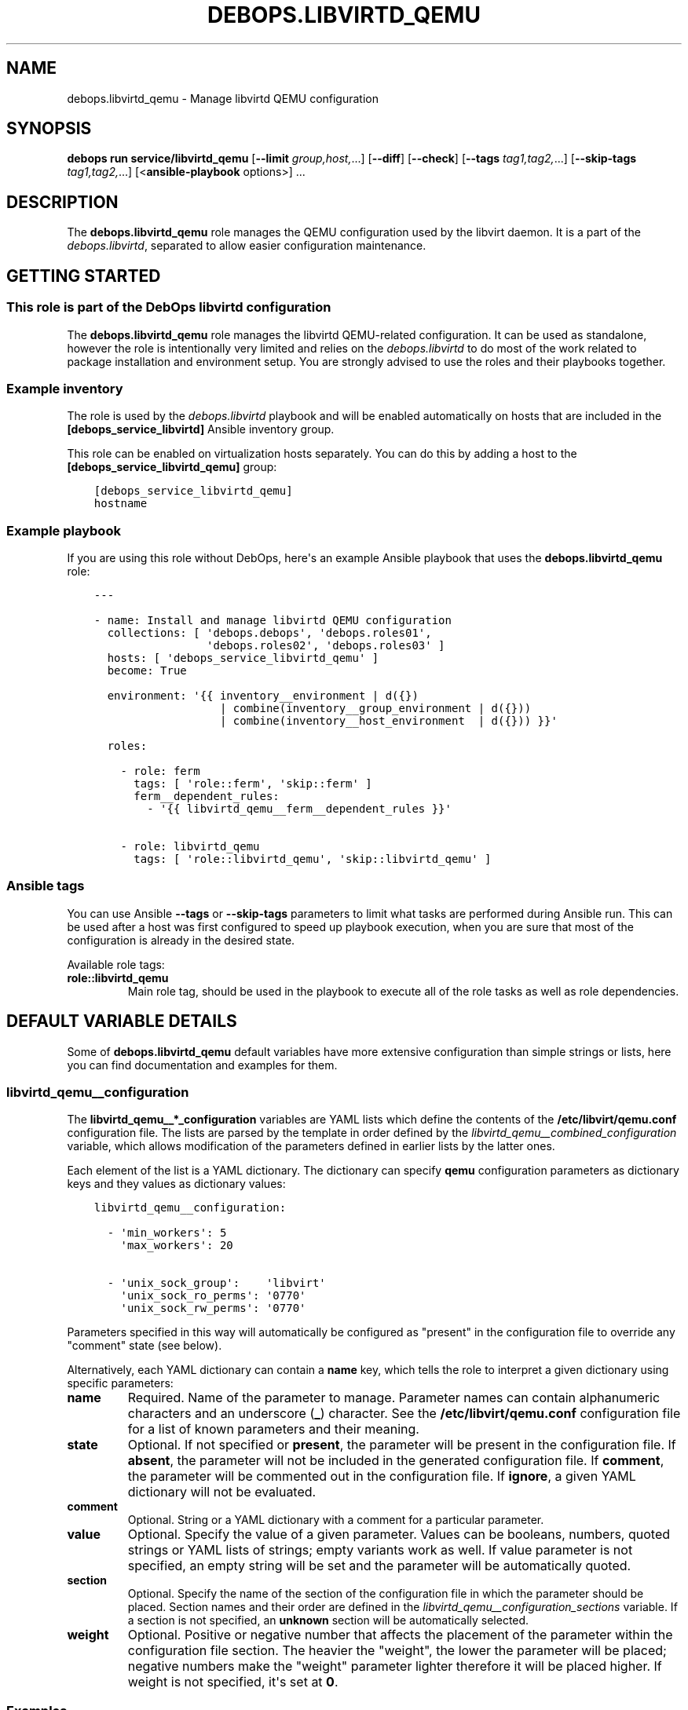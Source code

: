 .\" Man page generated from reStructuredText.
.
.
.nr rst2man-indent-level 0
.
.de1 rstReportMargin
\\$1 \\n[an-margin]
level \\n[rst2man-indent-level]
level margin: \\n[rst2man-indent\\n[rst2man-indent-level]]
-
\\n[rst2man-indent0]
\\n[rst2man-indent1]
\\n[rst2man-indent2]
..
.de1 INDENT
.\" .rstReportMargin pre:
. RS \\$1
. nr rst2man-indent\\n[rst2man-indent-level] \\n[an-margin]
. nr rst2man-indent-level +1
.\" .rstReportMargin post:
..
.de UNINDENT
. RE
.\" indent \\n[an-margin]
.\" old: \\n[rst2man-indent\\n[rst2man-indent-level]]
.nr rst2man-indent-level -1
.\" new: \\n[rst2man-indent\\n[rst2man-indent-level]]
.in \\n[rst2man-indent\\n[rst2man-indent-level]]u
..
.TH "DEBOPS.LIBVIRTD_QEMU" "5" "Oct 28, 2024" "v3.1.5" "DebOps"
.SH NAME
debops.libvirtd_qemu \- Manage libvirtd QEMU configuration
.SH SYNOPSIS
.sp
\fBdebops run service/libvirtd_qemu\fP [\fB\-\-limit\fP \fIgroup,host,\fP\&...] [\fB\-\-diff\fP] [\fB\-\-check\fP] [\fB\-\-tags\fP \fItag1,tag2,\fP\&...] [\fB\-\-skip\-tags\fP \fItag1,tag2,\fP\&...] [<\fBansible\-playbook\fP options>] ...
.SH DESCRIPTION
.sp
The \fBdebops.libvirtd_qemu\fP role manages the QEMU configuration used by the
libvirt daemon. It is a part of the \fI\%debops.libvirtd\fP, separated to
allow easier configuration maintenance.
.SH GETTING STARTED
.SS This role is part of the DebOps libvirtd configuration
.sp
The \fBdebops.libvirtd_qemu\fP role manages the libvirtd QEMU\-related
configuration. It can be used as standalone, however the role is intentionally
very limited and relies on the \fI\%debops.libvirtd\fP to do most of the
work related to package installation and environment setup. You are strongly
advised to use the roles and their playbooks together.
.SS Example inventory
.sp
The role is used by the \fI\%debops.libvirtd\fP playbook and will be enabled
automatically on hosts that are included in the \fB[debops_service_libvirtd]\fP
Ansible inventory group.
.sp
This role can be enabled on virtualization hosts separately. You can do this by
adding a host to the \fB[debops_service_libvirtd_qemu]\fP group:
.INDENT 0.0
.INDENT 3.5
.sp
.nf
.ft C
[debops_service_libvirtd_qemu]
hostname
.ft P
.fi
.UNINDENT
.UNINDENT
.SS Example playbook
.sp
If you are using this role without DebOps, here\(aqs an example Ansible playbook
that uses the \fBdebops.libvirtd_qemu\fP role:
.INDENT 0.0
.INDENT 3.5
.sp
.nf
.ft C
\-\-\-

\- name: Install and manage libvirtd QEMU configuration
  collections: [ \(aqdebops.debops\(aq, \(aqdebops.roles01\(aq,
                 \(aqdebops.roles02\(aq, \(aqdebops.roles03\(aq ]
  hosts: [ \(aqdebops_service_libvirtd_qemu\(aq ]
  become: True

  environment: \(aq{{ inventory__environment | d({})
                   | combine(inventory__group_environment | d({}))
                   | combine(inventory__host_environment  | d({})) }}\(aq

  roles:

    \- role: ferm
      tags: [ \(aqrole::ferm\(aq, \(aqskip::ferm\(aq ]
      ferm__dependent_rules:
        \- \(aq{{ libvirtd_qemu__ferm__dependent_rules }}\(aq

    \- role: libvirtd_qemu
      tags: [ \(aqrole::libvirtd_qemu\(aq, \(aqskip::libvirtd_qemu\(aq ]

.ft P
.fi
.UNINDENT
.UNINDENT
.SS Ansible tags
.sp
You can use Ansible \fB\-\-tags\fP or \fB\-\-skip\-tags\fP parameters to limit what
tasks are performed during Ansible run. This can be used after a host was first
configured to speed up playbook execution, when you are sure that most of the
configuration is already in the desired state.
.sp
Available role tags:
.INDENT 0.0
.TP
.B \fBrole::libvirtd_qemu\fP
Main role tag, should be used in the playbook to execute all of the role
tasks as well as role dependencies.
.UNINDENT
.SH DEFAULT VARIABLE DETAILS
.sp
Some of \fBdebops.libvirtd_qemu\fP default variables have more extensive
configuration than simple strings or lists, here you can find documentation and
examples for them.
.SS libvirtd_qemu__configuration
.sp
The \fBlibvirtd_qemu__*_configuration\fP variables are YAML lists which define
the contents of the \fB/etc/libvirt/qemu.conf\fP configuration file. The
lists are parsed by the template in order defined by the
\fI\%libvirtd_qemu__combined_configuration\fP variable, which allows
modification of the parameters defined in earlier lists by the latter ones.
.sp
Each element of the list is a YAML dictionary. The dictionary can specify
\fBqemu\fP configuration parameters as dictionary keys and they values as
dictionary values:
.INDENT 0.0
.INDENT 3.5
.sp
.nf
.ft C
libvirtd_qemu__configuration:

  \- \(aqmin_workers\(aq: 5
    \(aqmax_workers\(aq: 20

  \- \(aqunix_sock_group\(aq:    \(aqlibvirt\(aq
    \(aqunix_sock_ro_perms\(aq: \(aq0770\(aq
    \(aqunix_sock_rw_perms\(aq: \(aq0770\(aq
.ft P
.fi
.UNINDENT
.UNINDENT
.sp
Parameters specified in this way will automatically be configured as \(dqpresent\(dq
in the configuration file to override any \(dqcomment\(dq state (see below).
.sp
Alternatively, each YAML dictionary can contain a \fBname\fP key, which tells the
role to interpret a given dictionary using specific parameters:
.INDENT 0.0
.TP
.B \fBname\fP
Required. Name of the parameter to manage. Parameter names can contain
alphanumeric characters and an underscore (\fB_\fP) character. See the
\fB/etc/libvirt/qemu.conf\fP configuration file for a list of known
parameters and their meaning.
.TP
.B \fBstate\fP
Optional. If not specified or \fBpresent\fP, the parameter will be present in
the configuration file. If \fBabsent\fP, the parameter will not be included in
the generated configuration file. If \fBcomment\fP, the parameter will be
commented out in the configuration file. If \fBignore\fP, a given YAML
dictionary will not be evaluated.
.TP
.B \fBcomment\fP
Optional. String or a YAML dictionary with a comment for a particular
parameter.
.TP
.B \fBvalue\fP
Optional. Specify the value of a given parameter. Values can be booleans,
numbers, quoted strings or YAML lists of strings; empty variants work as
well. If value parameter is not specified, an empty string will be set and
the parameter will be automatically quoted.
.TP
.B \fBsection\fP
Optional. Specify the name of the section of the configuration file in which
the parameter should be placed. Section names and their order are defined in
the \fI\%libvirtd_qemu__configuration_sections\fP variable. If a section is not
specified, an \fBunknown\fP section will be automatically selected.
.TP
.B \fBweight\fP
Optional. Positive or negative number that affects the placement of the
parameter within the configuration file section. The heavier the \(dqweight\(dq,
the lower the parameter will be placed; negative numbers make the \(dqweight\(dq
parameter lighter therefore it will be placed higher. If weight is not
specified, it\(aqs set at \fB0\fP\&.
.UNINDENT
.SS Examples
.sp
Add custom parameters:
.INDENT 0.0
.INDENT 3.5
.sp
.nf
.ft C
libvirtd_qemu__configuration:

  \- name: \(aqcustom_param\(aq
    value: \(aqcustom\-value\(aq
.ft P
.fi
.UNINDENT
.UNINDENT
.sp
Change the section and order of existing parameters:
.INDENT 0.0
.INDENT 3.5
.sp
.nf
.ft C
libvirtd_qemu__configuration:

  \- name: \(aqlisten_tls\(aq
    section: \(aqauthn\(aq
    weight: 30
.ft P
.fi
.UNINDENT
.UNINDENT
.sp
Comment out a specific parameter conditionally:
.INDENT 0.0
.INDENT 3.5
.sp
.nf
.ft C
libvirtd_qemu__configuration:

  \- name: \(aqlisten_addr\(aq
    value: \(aq0.0.0.0\(aq
    state: \(aq{{ \(dqpresent\(dq
               if ansible_distribution == \(dqDebian\(dq
               else \(dqcomment\(dq }}\(aq
.ft P
.fi
.UNINDENT
.UNINDENT
.SS libvirtd_qemu__configuration_sections
.sp
This list defines the sections of the \fB/etc/libvirt/qemu.conf\fP
configuration file, as well as their order in the generated file. Each element
of the list is a YAML dictionary with specific parameters:
.INDENT 0.0
.TP
.B \fBname\fP
Required. Name of the section, specified in the configuration entries as the
\fBsection\fP parameter. Should be short and recognizable.
.TP
.B \fBtitle\fP
Required. A short description of the given configuration file section which
will be added as a header.
.TP
.B \fBcomment\fP
Optional. a string or a YAML dictionary with additional comments about
a given section, added after the title.
.TP
.B \fBstate\fP
Optional. If not specified or \fBpresent\fP, the section will be included in
the configuration file. If \fBabsent\fP, the entire section (including the
parameters that belong to it) will be omitted in the generated configuration
file. If \fBhidden\fP, the section will be present but the title and section
comment will not be included.
.UNINDENT
.SS Examples
.sp
Set a custom list of sections:
.INDENT 0.0
.INDENT 3.5
.sp
.nf
.ft C
libvirtd_qemu__configuration_sections:

  \- name: \(aqsection\-one\(aq
    title: \(aqFirst section\(aq

  \- name: \(aqsection\-two\(aq
    title: \(aqSection with hidden title\(aq
    state: \(aqhidden\(aq

  \- name: \(aqsection\-three\(aq
    title: \(aqThird section\(aq
.ft P
.fi
.UNINDENT
.UNINDENT
.SH AUTHOR
Maciej Delmanowski
.SH COPYRIGHT
2014-2024, Maciej Delmanowski, Nick Janetakis, Robin Schneider and others
.\" Generated by docutils manpage writer.
.
